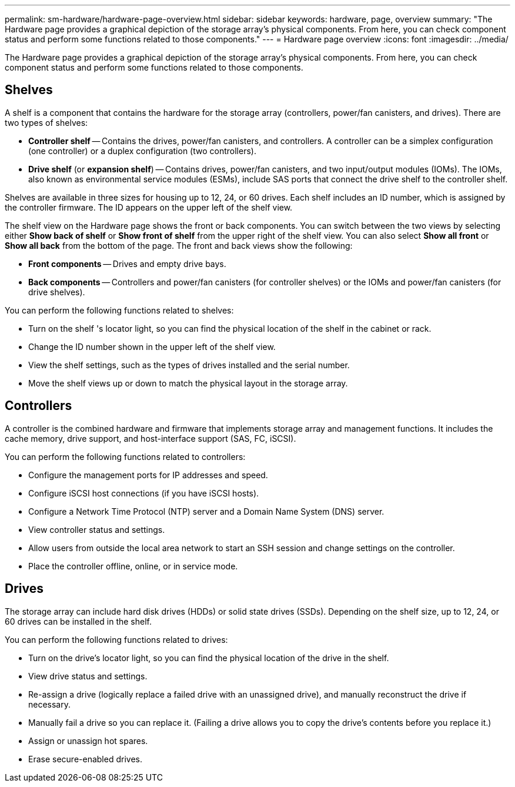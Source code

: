 ---
permalink: sm-hardware/hardware-page-overview.html
sidebar: sidebar
keywords: hardware, page, overview
summary: "The Hardware page provides a graphical depiction of the storage array’s physical components. From here, you can check component status and perform some functions related to those components."
---
= Hardware page overview
:icons: font
:imagesdir: ../media/

[.lead]
The Hardware page provides a graphical depiction of the storage array's physical components. From here, you can check component status and perform some functions related to those components.

== Shelves

A shelf is a component that contains the hardware for the storage array (controllers, power/fan canisters, and drives). There are two types of shelves:

* *Controller shelf* -- Contains the drives, power/fan canisters, and controllers. A controller can be a simplex configuration (one controller) or a duplex configuration (two controllers).
* *Drive shelf* (or *expansion shelf*) -- Contains drives, power/fan canisters, and two input/output modules (IOMs). The IOMs, also known as environmental service modules (ESMs), include SAS ports that connect the drive shelf to the controller shelf.

Shelves are available in three sizes for housing up to 12, 24, or 60 drives. Each shelf includes an ID number, which is assigned by the controller firmware. The ID appears on the upper left of the shelf view.

The shelf view on the Hardware page shows the front or back components. You can switch between the two views by selecting either *Show back of shelf* or *Show front of shelf* from the upper right of the shelf view. You can also select *Show all front* or *Show all back* from the bottom of the page. The front and back views show the following:

* *Front components* -- Drives and empty drive bays.
* *Back components* -- Controllers and power/fan canisters (for controller shelves) or the IOMs and power/fan canisters (for drive shelves).

You can perform the following functions related to shelves:

* Turn on the shelf 's locator light, so you can find the physical location of the shelf in the cabinet or rack.
* Change the ID number shown in the upper left of the shelf view.
* View the shelf settings, such as the types of drives installed and the serial number.
* Move the shelf views up or down to match the physical layout in the storage array.

== Controllers

A controller is the combined hardware and firmware that implements storage array and management functions. It includes the cache memory, drive support, and host-interface support (SAS, FC, iSCSI).

You can perform the following functions related to controllers:

* Configure the management ports for IP addresses and speed.
* Configure iSCSI host connections (if you have iSCSI hosts).
* Configure a Network Time Protocol (NTP) server and a Domain Name System (DNS) server.
* View controller status and settings.
* Allow users from outside the local area network to start an SSH session and change settings on the controller.
* Place the controller offline, online, or in service mode.

== Drives

The storage array can include hard disk drives (HDDs) or solid state drives (SSDs). Depending on the shelf size, up to 12, 24, or 60 drives can be installed in the shelf.

You can perform the following functions related to drives:

* Turn on the drive's locator light, so you can find the physical location of the drive in the shelf.
* View drive status and settings.
* Re-assign a drive (logically replace a failed drive with an unassigned drive), and manually reconstruct the drive if necessary.
* Manually fail a drive so you can replace it. (Failing a drive allows you to copy the drive's contents before you replace it.)
* Assign or unassign hot spares.
* Erase secure-enabled drives.
